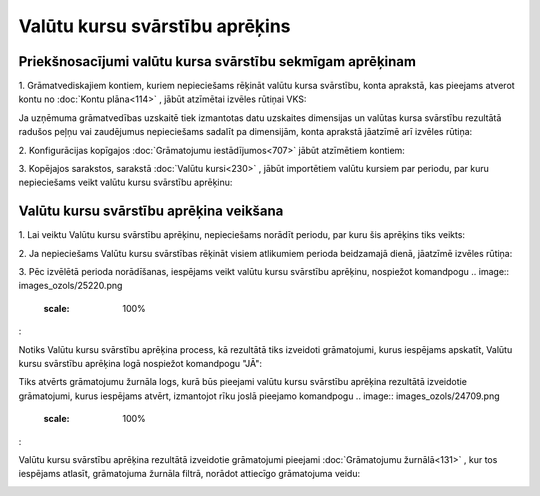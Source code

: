 .. 675 Valūtu kursu svārstību aprēķins*********************************** 

Priekšnosacījumi valūtu kursa svārstību sekmīgam aprēķinam
++++++++++++++++++++++++++++++++++++++++++++++++++++++++++

1. Grāmatvediskajiem kontiem, kuriem nepieciešams rēķināt valūtu kursa
svārstību, konta aprakstā, kas pieejams atverot kontu no :doc:`Kontu
plāna<114>` , jābūt atzīmētai izvēles rūtiņai VKS:



.. image:: images_ozols/25130.png
    :scale: 100%




Ja uzņēmuma grāmatvedības uzskaitē tiek izmantotas datu uzskaites
dimensijas un valūtas kursa svārstību rezultātā radušos peļņu vai
zaudējumus nepieciešams sadalīt pa dimensijām, konta aprakstā jāatzīmē
arī izvēles rūtiņa: .. image:: images_ozols/25131.png
    :scale: 100%




2. Konfigurācijas kopīgajos :doc:`Grāmatojumu iestādījumos<707>` jābūt
atzīmētiem kontiem:



.. image:: images_ozols/25132.png
    :scale: 100%




3. Kopējajos sarakstos, sarakstā :doc:`Valūtu kursi<230>` , jābūt
importētiem valūtu kursiem par periodu, par kuru nepieciešams veikt
valūtu kursu svārstību aprēķinu:



.. image:: images_ozols/25133.png
    :scale: 100%




Valūtu kursu svārstību aprēķina veikšana
++++++++++++++++++++++++++++++++++++++++

1. Lai veiktu Valūtu kursu svārstību aprēķinu, nepieciešams norādīt
periodu, par kuru šis aprēķins tiks veikts:



.. image:: images_ozols/25217.png
    :scale: 100%




2. Ja nepieciešams Valūtu kursu svārstības rēķināt visiem atlikumiem
perioda beidzamajā dienā, jāatzīmē izvēles rūtiņa:



.. image:: images_ozols/25219.png
    :scale: 100%




3. Pēc izvēlētā perioda norādīšanas, iespējams veikt valūtu kursu
svārstību aprēķinu, nospiežot komandpogu .. image::
images_ozols/25220.png
    :scale: 100%
:



.. image:: images_ozols/25224.png
    :scale: 100%




Notiks Valūtu kursu svārstību aprēķina process, kā rezultātā tiks
izveidoti grāmatojumi, kurus iespējams apskatīt, Valūtu kursu
svārstību aprēķina logā nospiežot komandpogu "JĀ":



.. image:: images_ozols/25225.png
    :scale: 100%




Tiks atvērts grāmatojumu žurnāla logs, kurā būs pieejami valūtu kursu
svārstību aprēķina rezultātā izveidotie grāmatojumi, kurus iespējams
atvērt, izmantojot rīku joslā pieejamo komandpogu .. image::
images_ozols/24709.png
    :scale: 100%
:



.. image:: images_ozols/25226.png
    :scale: 100%




Valūtu kursu svārstību aprēķina rezultātā izveidotie grāmatojumi
pieejami :doc:`Grāmatojumu žurnālā<131>` , kur tos iespējams atlasīt,
grāmatojuma žurnāla filtrā, norādot attiecīgo grāmatojuma veidu:



.. image:: images_ozols/25228.png
    :scale: 100%












 